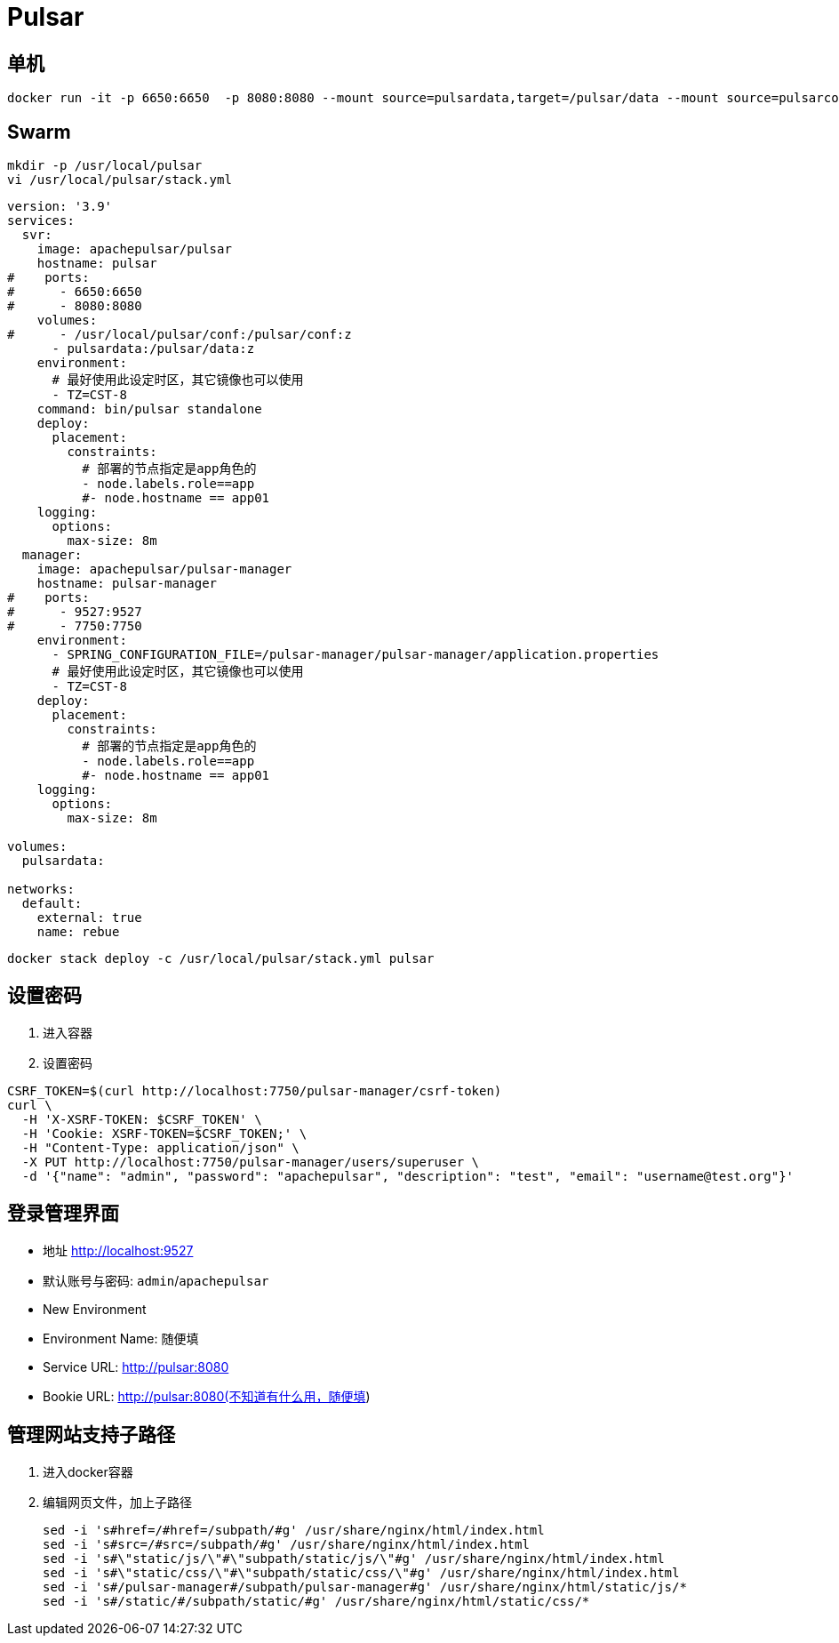 = Pulsar

== 单机

```sh
docker run -it -p 6650:6650  -p 8080:8080 --mount source=pulsardata,target=/pulsar/data --mount source=pulsarconf,target=/pulsar/conf apachepulsar/pulsar bin/pulsar standalone
```

== Swarm

```sh
mkdir -p /usr/local/pulsar
vi /usr/local/pulsar/stack.yml
```

```ini
version: '3.9'
services:
  svr:
    image: apachepulsar/pulsar
    hostname: pulsar
#    ports:
#      - 6650:6650
#      - 8080:8080
    volumes:
#      - /usr/local/pulsar/conf:/pulsar/conf:z
      - pulsardata:/pulsar/data:z
    environment:
      # 最好使用此设定时区，其它镜像也可以使用
      - TZ=CST-8
    command: bin/pulsar standalone
    deploy:
      placement:
        constraints:
          # 部署的节点指定是app角色的
          - node.labels.role==app
          #- node.hostname == app01
    logging:
      options:
        max-size: 8m
  manager:
    image: apachepulsar/pulsar-manager
    hostname: pulsar-manager
#    ports:
#      - 9527:9527
#      - 7750:7750
    environment:
      - SPRING_CONFIGURATION_FILE=/pulsar-manager/pulsar-manager/application.properties
      # 最好使用此设定时区，其它镜像也可以使用
      - TZ=CST-8
    deploy:
      placement:
        constraints:
          # 部署的节点指定是app角色的
          - node.labels.role==app
          #- node.hostname == app01
    logging:
      options:
        max-size: 8m

volumes:
  pulsardata:

networks:
  default:
    external: true
    name: rebue
```

```sh
docker stack deploy -c /usr/local/pulsar/stack.yml pulsar
```

== 设置密码
. 进入容器
. 设置密码
[,shell]
----
CSRF_TOKEN=$(curl http://localhost:7750/pulsar-manager/csrf-token)
curl \
  -H 'X-XSRF-TOKEN: $CSRF_TOKEN' \
  -H 'Cookie: XSRF-TOKEN=$CSRF_TOKEN;' \
  -H "Content-Type: application/json" \
  -X PUT http://localhost:7750/pulsar-manager/users/superuser \
  -d '{"name": "admin", "password": "apachepulsar", "description": "test", "email": "username@test.org"}'
----

== 登录管理界面

* 地址
  http://localhost:9527
* 默认账号与密码:
  `admin`/`apachepulsar`
* New Environment
  * Environment Name: 随便填
  * Service URL: http://pulsar:8080
  * Bookie URL: http://pulsar:8080(不知道有什么用，随便填)

== 管理网站支持子路径

. 进入docker容器
. 编辑网页文件，加上子路径
+
[,shell]
----
sed -i 's#href=/#href=/subpath/#g' /usr/share/nginx/html/index.html
sed -i 's#src=/#src=/subpath/#g' /usr/share/nginx/html/index.html
sed -i 's#\"static/js/\"#\"subpath/static/js/\"#g' /usr/share/nginx/html/index.html
sed -i 's#\"static/css/\"#\"subpath/static/css/\"#g' /usr/share/nginx/html/index.html
sed -i 's#/pulsar-manager#/subpath/pulsar-manager#g' /usr/share/nginx/html/static/js/*
sed -i 's#/static/#/subpath/static/#g' /usr/share/nginx/html/static/css/*
----